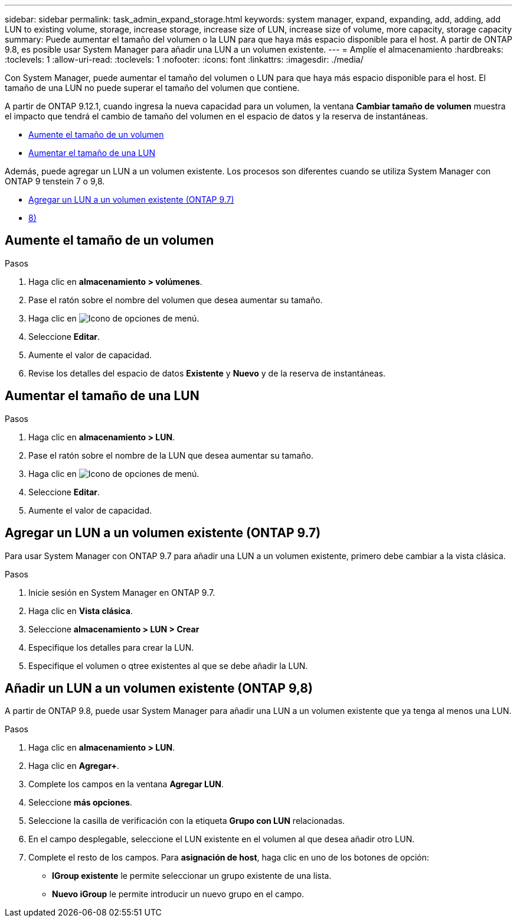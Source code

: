 ---
sidebar: sidebar 
permalink: task_admin_expand_storage.html 
keywords: system manager, expand, expanding, add, adding, add LUN to existing volume, storage, increase storage, increase size of LUN, increase size of volume, more capacity, storage capacity 
summary: Puede aumentar el tamaño del volumen o la LUN para que haya más espacio disponible para el host.  A partir de ONTAP 9.8, es posible usar System Manager para añadir una LUN a un volumen existente. 
---
= Amplíe el almacenamiento
:hardbreaks:
:toclevels: 1
:allow-uri-read: 
:toclevels: 1
:nofooter: 
:icons: font
:linkattrs: 
:imagesdir: ./media/


[role="lead"]
Con System Manager, puede aumentar el tamaño del volumen o LUN para que haya más espacio disponible para el host. El tamaño de una LUN no puede superar el tamaño del volumen que contiene.

A partir de ONTAP 9.12.1, cuando ingresa la nueva capacidad para un volumen, la ventana *Cambiar tamaño de volumen* muestra el impacto que tendrá el cambio de tamaño del volumen en el espacio de datos y la reserva de instantáneas.

* <<Aumente el tamaño de un volumen>>
* <<Aumentar el tamaño de una LUN>>


Además, puede agregar un LUN a un volumen existente. Los procesos son diferentes cuando se utiliza System Manager con ONTAP 9 tenstein 7 o 9,8.

* <<Agregar un LUN a un volumen existente (ONTAP 9.7)>>
* <<Añadir un LUN a un volumen existente (ONTAP 9,8)>>




== Aumente el tamaño de un volumen

.Pasos
. Haga clic en *almacenamiento > volúmenes*.
. Pase el ratón sobre el nombre del volumen que desea aumentar su tamaño.
. Haga clic en image:icon_kabob.gif["Icono de opciones de menú"].
. Seleccione *Editar*.
. Aumente el valor de capacidad.
. Revise los detalles del espacio de datos *Existente* y *Nuevo* y de la reserva de instantáneas.




== Aumentar el tamaño de una LUN

.Pasos
. Haga clic en *almacenamiento > LUN*.
. Pase el ratón sobre el nombre de la LUN que desea aumentar su tamaño.
. Haga clic en image:icon_kabob.gif["Icono de opciones de menú"].
. Seleccione *Editar*.
. Aumente el valor de capacidad.




== Agregar un LUN a un volumen existente (ONTAP 9.7)

Para usar System Manager con ONTAP 9.7 para añadir una LUN a un volumen existente, primero debe cambiar a la vista clásica.

.Pasos
. Inicie sesión en System Manager en ONTAP 9.7.
. Haga clic en *Vista clásica*.
. Seleccione *almacenamiento > LUN > Crear*
. Especifique los detalles para crear la LUN.
. Especifique el volumen o qtree existentes al que se debe añadir la LUN.




== Añadir un LUN a un volumen existente (ONTAP 9,8)

A partir de ONTAP 9.8, puede usar System Manager para añadir una LUN a un volumen existente que ya tenga al menos una LUN.

.Pasos
. Haga clic en *almacenamiento > LUN*.
. Haga clic en *Agregar+*.
. Complete los campos en la ventana *Agregar LUN*.
. Seleccione *más opciones*.
. Seleccione la casilla de verificación con la etiqueta *Grupo con LUN* relacionadas.
. En el campo desplegable, seleccione el LUN existente en el volumen al que desea añadir otro LUN.
. Complete el resto de los campos.  Para *asignación de host*, haga clic en uno de los botones de opción:
+
** *IGroup existente* le permite seleccionar un grupo existente de una lista.
** *Nuevo iGroup* le permite introducir un nuevo grupo en el campo.



